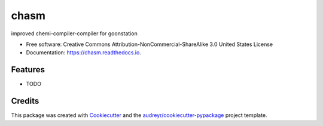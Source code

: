 =====
chasm
=====


.. image:: https://img.shields.io/pypi/v/chasm.svg
        :target: https://pypi.python.org/pypi/chasm

.. image:: https://img.shields.io/github/workflow/status/j-awn/chasm/Python%20application?logo=github
        :target: https://github.com/j-awn/chasm/actions/workflows/python-app.yml

.. image:: https://readthedocs.org/projects/chasm/badge/?version=latest
        :target: https://chasm.readthedocs.io/en/latest/?version=latest
        :alt: Documentation Status


.. image:: https://pyup.io/repos/github/j-awn/chasm/shield.svg
     :target: https://pyup.io/repos/github/j-awn/chasm/
     :alt: Updates



improved chemi-compiler-compiler for goonstation


* Free software: Creative Commons Attribution-NonCommercial-ShareAlike 3.0 United States License
* Documentation: https://chasm.readthedocs.io.


Features
--------

* TODO

Credits
-------

This package was created with Cookiecutter_ and the `audreyr/cookiecutter-pypackage`_ project template.

.. _Cookiecutter: https://github.com/audreyr/cookiecutter
.. _`audreyr/cookiecutter-pypackage`: https://github.com/audreyr/cookiecutter-pypackage

